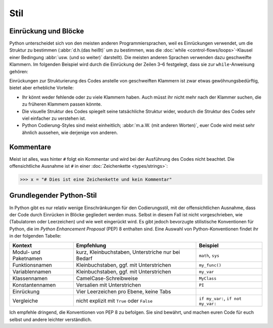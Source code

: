 Stil
====

Einrückung und Blöcke
---------------------

Python unterscheidet sich von den meisten anderen Programmiersprachen, weil es
Einrückungen verwendet, um die Struktur zu bestimmen (:abbr:`d.h.(das heißt)` um
zu bestimmen, was die :doc:`while <control-flows/loops>`-Klausel einer Bedingung
:abbr:`usw. (und so weiter)` darstellt). Die meisten anderen Sprachen verwenden
dazu geschweifte Klammern. Im folgenden Beispiel wird durch die Einrückung der
Zeilen 3–6 festgelegt, dass sie zur ``while``-Anweisung gehören:

.. code-block:: python
    :linenos:

    >>> x, y = 6, 3
    >>> while x > y:
    ...     x -= 1
    ...     if x == 4:
    ...         break
    ...     print(x)

Einrückungen zur Strukturierung des Codes anstelle von geschweiften Klammern ist
zwar etwas gewöhnungsbedürftig, bietet aber erhebliche Vorteile:

* Ihr könnt weder fehlende oder zu viele Klammern haben. Auch müsst ihr nicht
  mehr nach der Klammer suchen, die zu früheren Klammern passen könnte.
* Die visuelle Struktur des Codes spiegelt seine tatsächliche Struktur wider,
  wodurch die Struktur des Codes sehr viel einfacher zu verstehen ist.
* Python Codierung-Styles sind meist einheitlich; :abbr:`m.a.W. (mit anderen
  Worten)`, euer Code wird meist sehr ähnlich aussehen, wie derjenige von
  anderen.

Kommentare
----------

Meist ist alles, was hinter ``#`` folgt ein Kommentar und wird bei der
Ausführung des Codes nicht beachtet. Die offensichtliche Ausnahme ist ``#`` in
einer :doc:`Zeichenkette <types/strings>`:

.. code-block:: python

    >>> x = "# Dies ist eine Zeichenkette und kein Kommentar"

Grundlegender Python-Stil
-------------------------

In Python gibt es nur relativ wenige Einschränkungen für den Codierungsstil, mit
der offensichtlichen Ausnahme, dass der Code durch Einrücken in Blöcke
gegliedert werden muss. Selbst in diesem Fall ist nicht vorgeschrieben, wie
(Tabulatoren oder Leerzeichen) und wie weit eingerückt wird.  Es gibt jedoch
bevorzugte stilistische Konventionen für Python, die im *Python Enhancement
Proposal* (PEP) 8 enthalten sind. Eine Auswahl von Python-Konventionen findet
ihr in der folgenden Tabelle:

+-----------------------+-----------------------+-------------------------------+
| Kontext               | Empfehlung            | Beispiel                      |
+=======================+=======================+===============================+
| Modul- und Paketnamen | kurz, Kleinbuchstaben,| ``math``, ``sys``             |
|                       | Unterstriche nur bei  |                               |
|                       | Bedarf                |                               |
+-----------------------+-----------------------+-------------------------------+
| Funktionsnamen        | Kleinbuchstaben, ggf. | ``my_func()``                 |
|                       | mit Unterstrichen     |                               |
+-----------------------+-----------------------+-------------------------------+
| Variablennamen        | Kleinbuchstaben, ggf. | ``my_var``                    |
|                       | mit Unterstrichen     |                               |
+-----------------------+-----------------------+-------------------------------+
| Klassennamen          | CamelCase-Schreibweise| ``MyClass``                   |
+-----------------------+-----------------------+-------------------------------+
| Konstantennamen       | Versalien mit         | ``PI``                        |
|                       | Unterstrichen         |                               |
+-----------------------+-----------------------+-------------------------------+
| Einrückung            | Vier Leerzeichen pro  |                               |
|                       | Ebene, keine Tabs     |                               |
+-----------------------+-----------------------+-------------------------------+
| Vergleiche            | nicht explizit mit    | ``if my_var:``,               |
|                       | ``True`` oder         | ``if not my_var:``            |
|                       | ``False``             |                               |
+-----------------------+-----------------------+-------------------------------+

.. seealso::

    * :pep:`8`
    * `Google Python Style Guide
      <https://google.github.io/styleguide/pyguide.html>`_

Ich empfehle dringend, die Konventionen von PEP 8 zu befolgen. Sie sind bewährt,
und machen euren Code für euch selbst und andere leichter verständlich.
